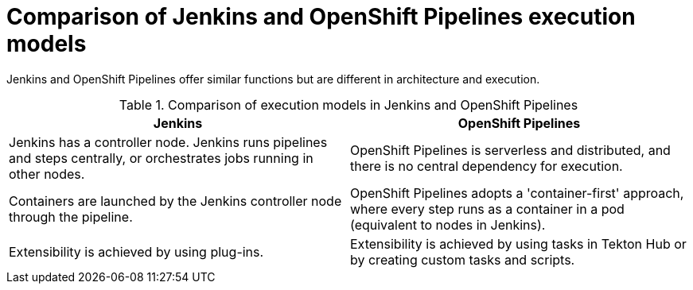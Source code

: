 // Module included in the following assembly:
//
// jenkins/migrating-from-jenkins-to-openshift-pipelines.adoc

:_content-type: CONCEPT
[id="jt-comparison-of-jenkins-openshift-pipelines-execution-models_{context}"]
= Comparison of Jenkins and OpenShift Pipelines execution models

Jenkins and OpenShift Pipelines offer similar functions but are different in architecture and execution.

.Comparison of execution models in Jenkins and OpenShift Pipelines
[cols="1,1",options="header"]
|===
|Jenkins|OpenShift Pipelines
|Jenkins has a controller node. Jenkins runs pipelines and steps centrally, or orchestrates jobs running in other nodes.|OpenShift Pipelines is serverless and distributed, and there is no central dependency for execution.
|Containers are launched by the Jenkins controller node through the pipeline.|OpenShift Pipelines adopts a 'container-first' approach, where every step runs as a container in a pod (equivalent to nodes in Jenkins).
|Extensibility is achieved by using plug-ins.|Extensibility is achieved by using tasks in Tekton Hub or by creating custom tasks and scripts.
|===
